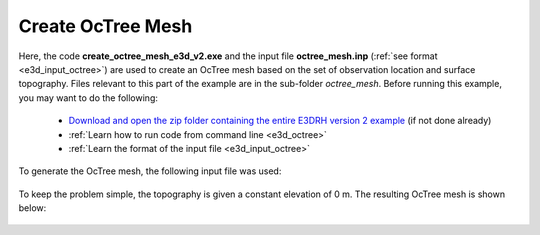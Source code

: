 .. _example_octree:

Create OcTree Mesh
==================

Here, the code **create_octree_mesh_e3d_v2.exe** and the input file **octree_mesh.inp** (:ref:`see format <e3d_input_octree>`) are used to create an OcTree mesh based on the set of observation location and surface topography. Files relevant to this part of the example are in the sub-folder *octree_mesh*. Before running this example, you may want to do the following:

	- `Download and open the zip folder containing the entire E3DRH version 2 example <https://github.com/ubcgif/E3DRH/raw/e3drh_v2/assets/e3drh_v2_example.zip>`__ (if not done already)
	- :ref:`Learn how to run code from command line <e3d_octree>`
	- :ref:`Learn the format of the input file <e3d_input_octree>`

To generate the OcTree mesh, the following input file was used:

.. figure:: ../inputfiles/images/create_octree_input.png
     :align: center
     :width: 700


To keep the problem simple, the topography is given a constant elevation of 0 m. The resulting OcTree mesh is shown below:

.. figure:: images/octree_mesh2.png
     :align: center
     :width: 500



